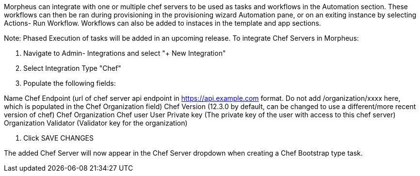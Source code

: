 Morpheus can integrate with one or multiple chef servers to be used as tasks and workflows in the Automation section. These workflows can then be ran during provisioning in the provisioning wizard Automation pane, or on an exiting instance by selecting Actions- Run Workflow.  Workflows can also be added to instaces in the template and app sections.

Note: Phased Execution of tasks will be added in an upcoming release.
To integrate Chef Servers in Morpheus:

1. Navigate to Admin- Integrations and select "+ New Integration"





2. Select Integration Type "Chef"

3. Populate the following fields:

Name
Chef Endpoint (url of chef server api endpoint in https://api.example.com format. Do not add /organization/xxxx here, which is populated in the Chef Organization field)
Chef Version (12.3.0 by default, can be changed to use a different/more recent version of chef)
Chef Organization
Chef user
User Private key (The private key of the user with access to this chef server)
Organization Validator (Validator key for the organization)




4. Click SAVE CHANGES



The added Chef Server will now appear in the Chef Server dropdown when creating a Chef Bootstrap type task.





 
